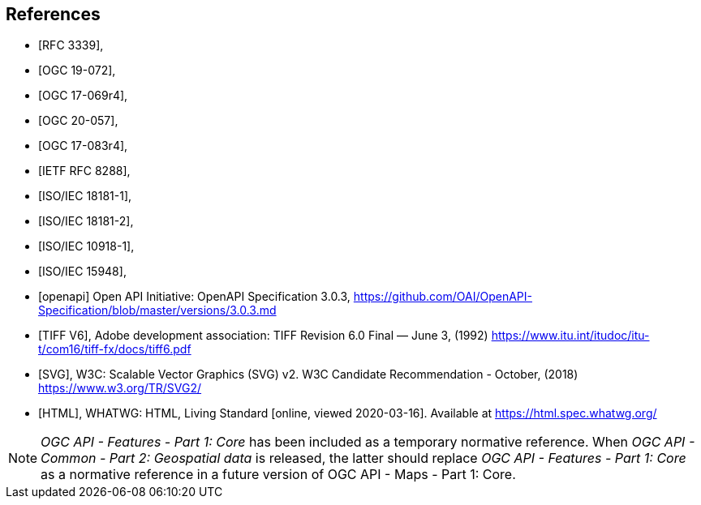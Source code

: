 [bibliography]
== References

* [[[rfc3339,RFC 3339]]],
* [[[OGC19-072,OGC 19-072]]],
* [[[ogc17-069r4,OGC 17-069r4]]],
* [[[ogc20-057,OGC 20-057]]],
* [[[ogc17-083r4,OGC 17-083r4]]],
* [[[rfc8288,IETF RFC 8288]]],
* [[[isoiec18181-1,ISO/IEC 18181-1]]],
* [[[isoiec18181-2,ISO/IEC 18181-2]]],
* [[[isoiec10918-1,ISO/IEC 10918-1]]],
* [[[isoiec15948,ISO/IEC 15948]]],

* [[[openapi,openapi]]] Open API Initiative: OpenAPI Specification 3.0.3, https://github.com/OAI/OpenAPI-Specification/blob/master/versions/3.0.3.md[https://github.com/OAI/OpenAPI-Specification/blob/master/versions/3.0.3.md]
* [[[TIFF_V6,TIFF V6]]], Adobe development association: TIFF Revision 6.0 Final — June 3, (1992) https://www.itu.int/itudoc/itu-t/com16/tiff-fx/docs/tiff6.pdf
* [[[SVG,SVG]]], W3C: Scalable Vector Graphics (SVG) v2. W3C Candidate Recommendation - October, (2018) https://www.w3.org/TR/SVG2/
* [[[HTML,HTML]]], WHATWG: HTML, Living Standard [online, viewed 2020-03-16]. Available at https://html.spec.whatwg.org/

NOTE: _OGC API - Features - Part 1: Core_ has been included as a temporary normative reference. When _OGC API - Common - Part 2: Geospatial data_ is released, the latter should replace _OGC API - Features - Part 1: Core_ as a normative reference in a future version of OGC API - Maps - Part 1: Core.
